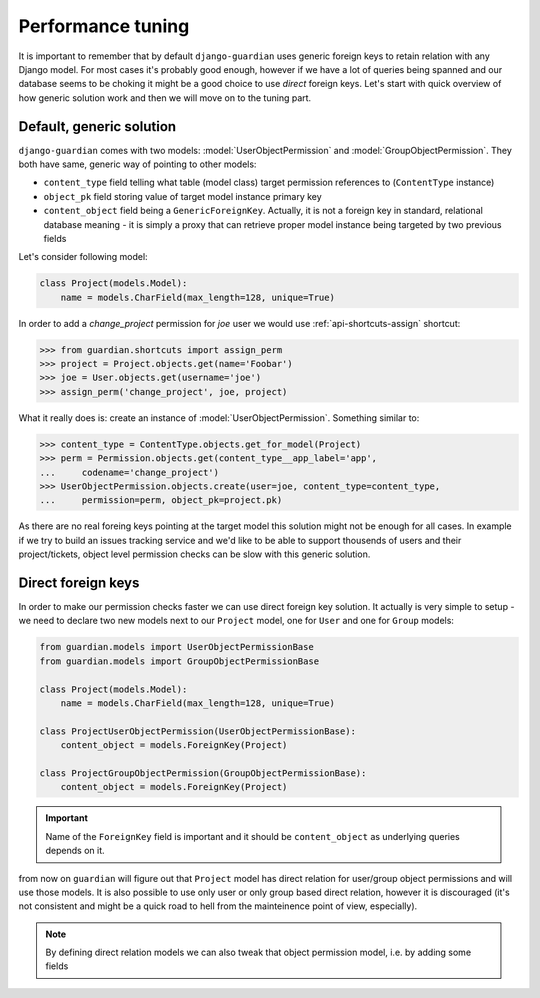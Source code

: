 .. _performance:

Performance tuning
===================

It is important to remember that by default ``django-guardian`` uses generic
foreign keys to retain relation with any Django model. For most cases it's
probably good enough, however if we have a lot of queries being spanned and
our database seems to be choking it might be a good choice to use *direct*
foreign keys. Let's start with quick overview of how generic solution work and
then we will move on to the tuning part.


Default, generic solution
-------------------------

``django-guardian`` comes with two models: :model:`UserObjectPermission` and
:model:`GroupObjectPermission`. They both have same, generic way of pointing to
other models:

- ``content_type`` field telling what table (model class) target permission
  references to (``ContentType`` instance)
- ``object_pk`` field storing value of target model instance primary key
- ``content_object`` field being a ``GenericForeignKey``. Actually, it is not
  a foreign key in standard, relational database meaning - it is simply a proxy
  that can retrieve proper model instance being targeted by two previous fields

.. seealso::

    https://docs.djangoproject.com/en/1.4/ref/contrib/contenttypes/#generic-relations

Let's consider following model:

.. code-block:: python

    class Project(models.Model):
        name = models.CharField(max_length=128, unique=True)


In order to add a *change_project* permission for *joe* user we would use
:ref:`api-shortcuts-assign` shortcut:

.. code-block:: python

    >>> from guardian.shortcuts import assign_perm
    >>> project = Project.objects.get(name='Foobar')
    >>> joe = User.objects.get(username='joe')
    >>> assign_perm('change_project', joe, project)

What it really does is: create an instance of :model:`UserObjectPermission`.
Something similar to:

.. code-block:: python

    >>> content_type = ContentType.objects.get_for_model(Project)
    >>> perm = Permission.objects.get(content_type__app_label='app',
    ...     codename='change_project')
    >>> UserObjectPermission.objects.create(user=joe, content_type=content_type,
    ...     permission=perm, object_pk=project.pk)



As there are no real foreing keys pointing at the target model this solution
might not be enough for all cases. In example if we try to build an issues
tracking service and we'd like to be able to support thousends of users and
their project/tickets, object level permission checks can be slow with this
generic solution.


.. _performance-direct-fk:

Direct foreign keys
-------------------

.. versionadded:: 1.1

In order to make our permission checks faster we can use direct foreign key
solution. It actually is very simple to setup - we need to declare two new
models next to our ``Project`` model, one for ``User`` and one for ``Group``
models:

.. code-block:: python

    from guardian.models import UserObjectPermissionBase
    from guardian.models import GroupObjectPermissionBase

    class Project(models.Model):
        name = models.CharField(max_length=128, unique=True)

    class ProjectUserObjectPermission(UserObjectPermissionBase):
        content_object = models.ForeignKey(Project)

    class ProjectGroupObjectPermission(GroupObjectPermissionBase):
        content_object = models.ForeignKey(Project)


.. important::
   Name of the ``ForeignKey`` field is important and it should be
   ``content_object`` as underlying queries depends on it.


from now on ``guardian`` will figure out that ``Project`` model has direct
relation for user/group object permissions and will use those models. It is
also possible to use only user or only group based direct relation, however it
is discouraged (it's not consistent and might be a quick road to hell from the
mainteinence point of view, especially).

.. note::
   By defining direct relation models we can also tweak that object permission
   model, i.e. by adding some fields

